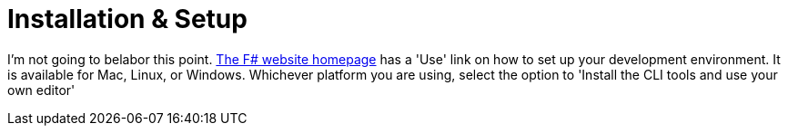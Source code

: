 = Installation & Setup

I'm not going to belabor this point. https://fsharp.org[The F# website homepage] has a 'Use' link on how to set up your development environment. It is available for Mac, Linux, or Windows. Whichever platform you are using, select the option to 'Install the CLI tools and use your own editor'
